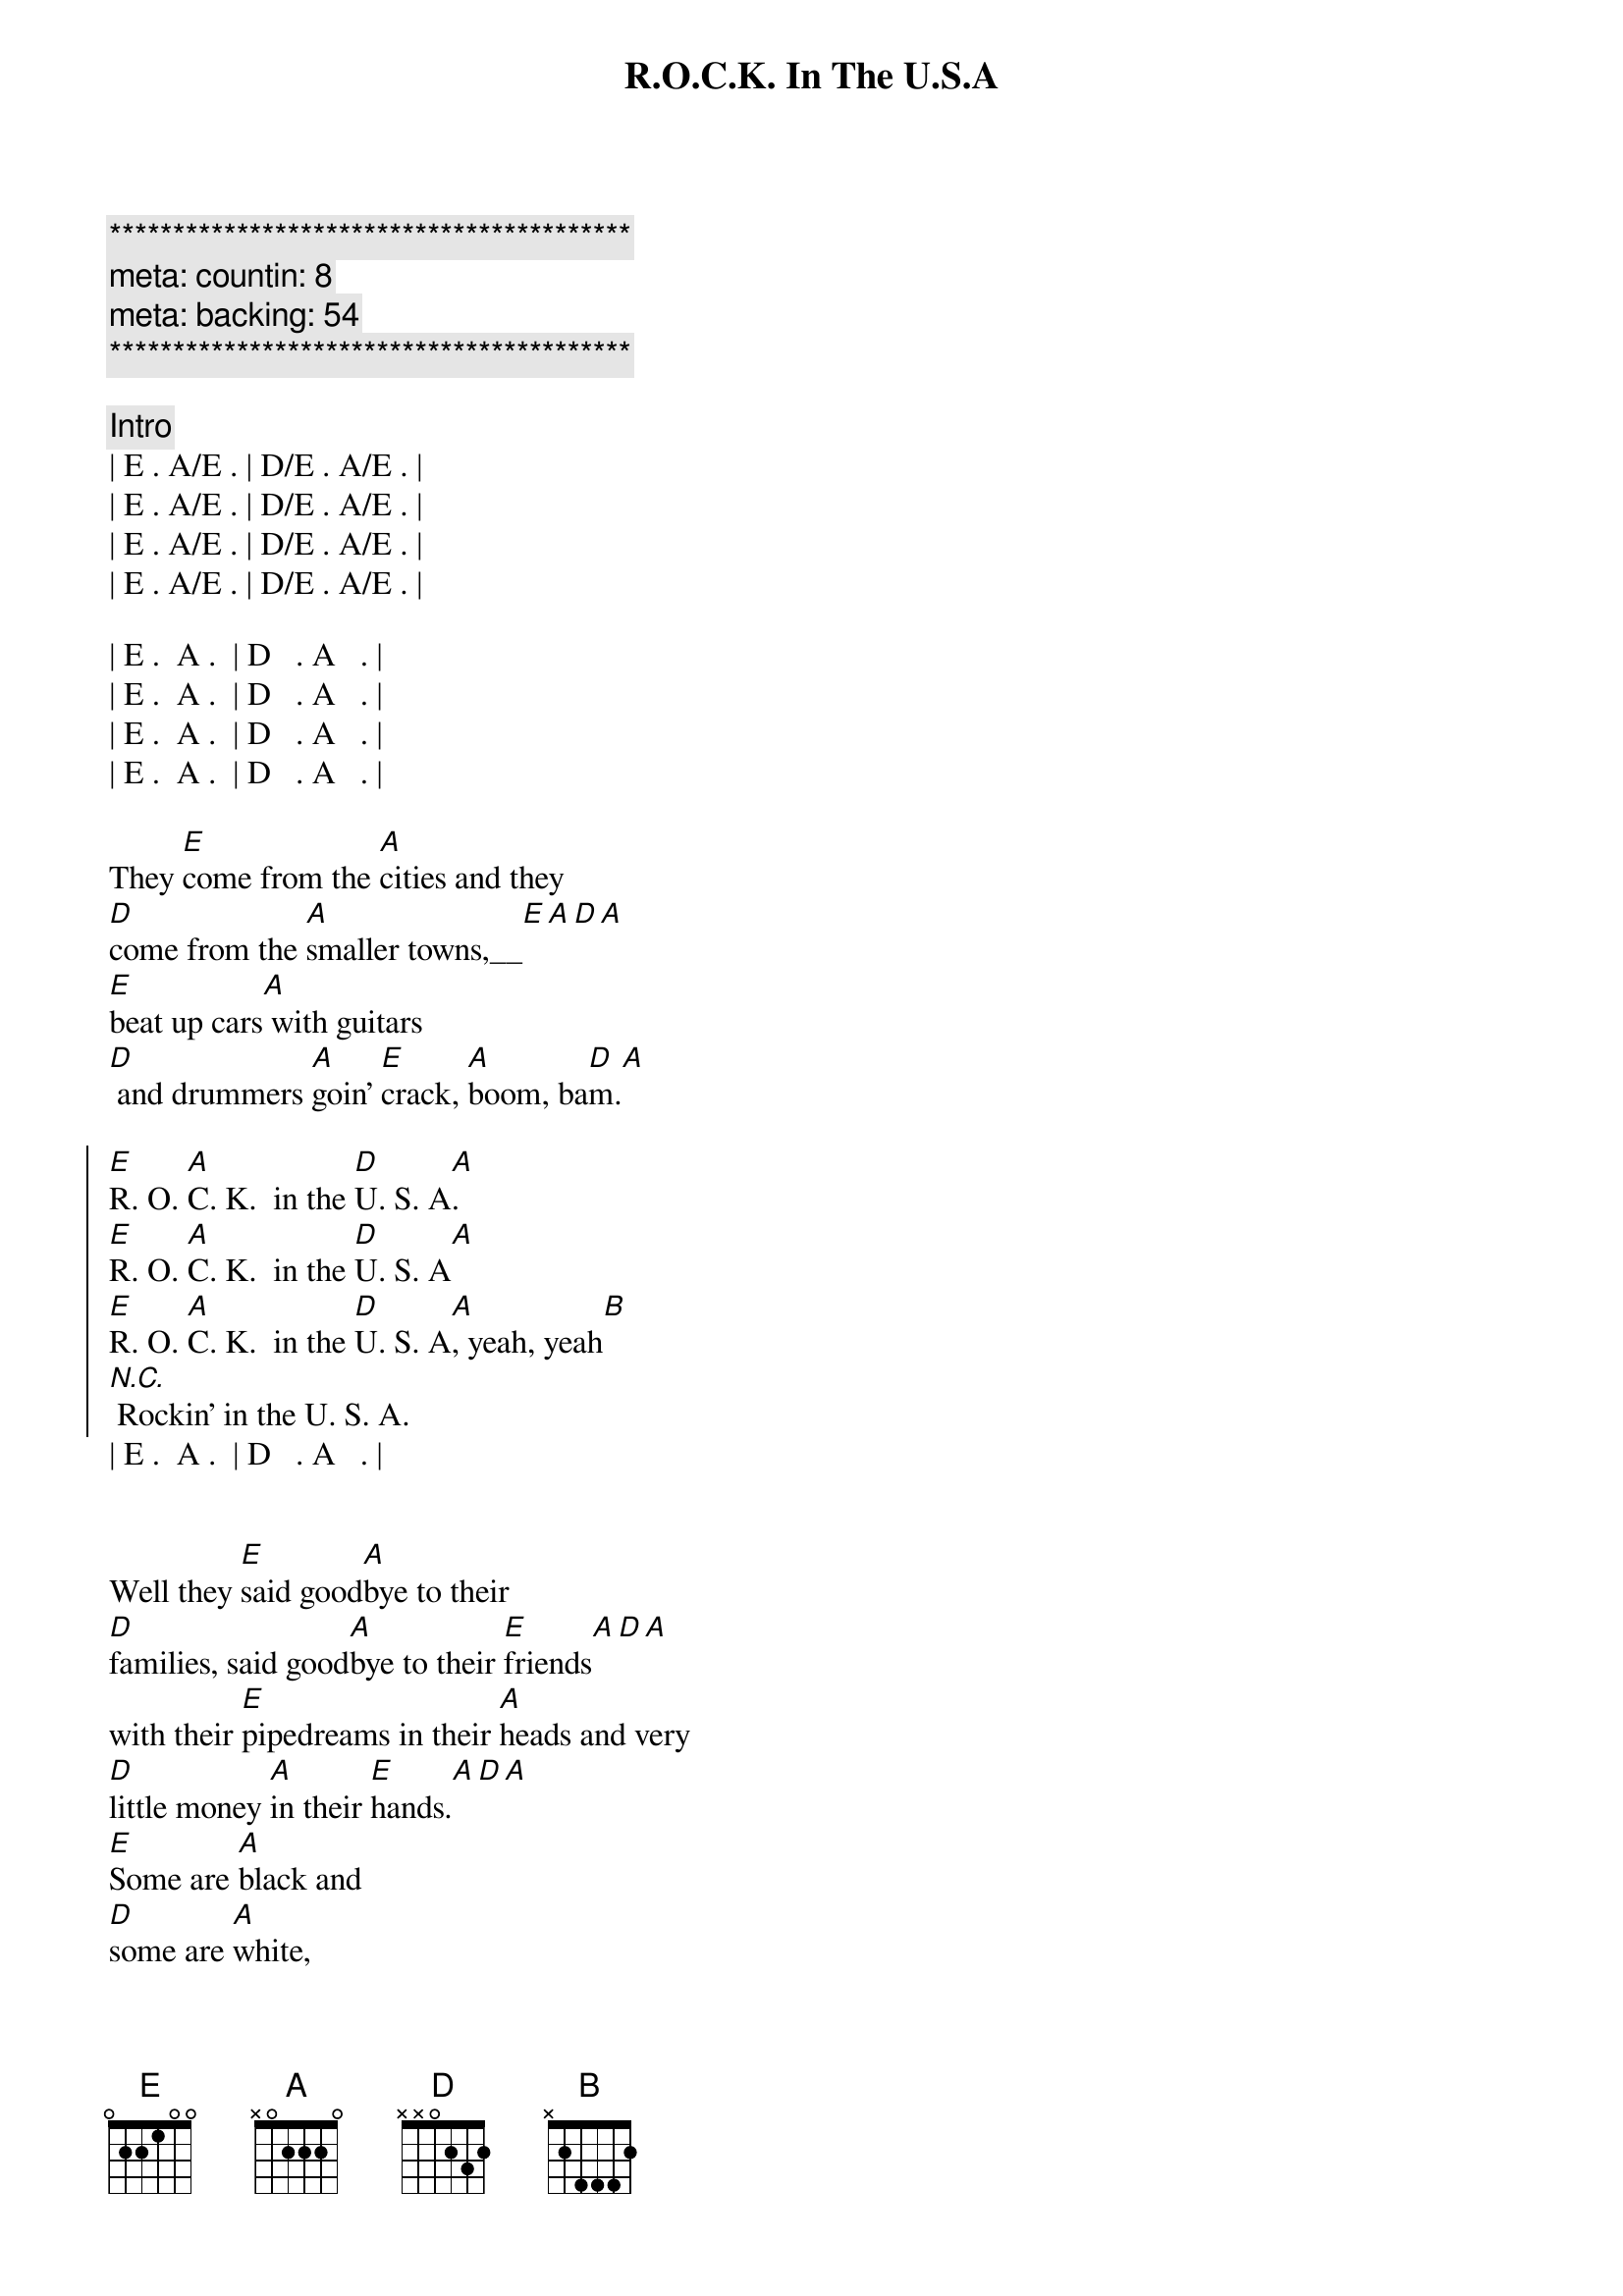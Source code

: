 {title: R.O.C.K. In The U.S.A}
{artist: John Mellencamp}
{key: E}
{duration: 2:55}
{meta: countin: 8}
{meta: backing: 54}

{c:*****************************************}
{c: meta: countin: 8}
{c: meta: backing: 54}
{c:*****************************************}

{c: Intro}
| E . A/E . | D/E . A/E . |
| E . A/E . | D/E . A/E . |
| E . A/E . | D/E . A/E . |
| E . A/E . | D/E . A/E . |

| E .  A .  | D   . A   . |
| E .  A .  | D   . A   . |
| E .  A .  | D   . A   . |
| E .  A .  | D   . A   . |

{start_of_verse}
They [E]come from the [A]cities and they 
[D]come from the [A]smaller towns,__[E][A][D][A]
[E]beat up cars[A] with guitars
[D] and drummers [A]goin' [E]crack, [A]boom, ba[D]m.[A]
{end_of_verse}

{start_of_chorus}
[E]R. O. [A]C. K.  in the [D]U. S. A[A].
[E]R. O. [A]C. K.  in the [D]U. S. A[A]
[E]R. O. [A]C. K.  in the [D]U. S. A[A], yeah, yeah[B]
[N.C.] Rockin' in the U. S. A.
{end_of_chorus}
| E .  A .  | D   . A   . |


{start_of_verse}
Well they [E]said good[A]bye to their 
[D]families, said good[A]bye to their [E]friends[A][D][A]
with their [E]pipedreams in their [A]heads and very 
[D]little money [A]in their [E]hands.[A][D][A]
[E]Some are [A]black and 
[D]some are [A]white, 
[E]aint't too proud to [A]sleep on the 
[D]floor to[A]night
With the [E]blind faith of [A]Jesus, you 
[D]know that [A]they just [B]might . . .
[N.C.]Rockin' in the U. S. A.
{end_of_verse}
| E .  A .  | D   .  .   . |
| E .  A .  | D   .  .   . |


{comment: Flute / Keyboard Solo}
| E . A/E . | D/E . A/E . |
| E . A/E . | D/E . A/E . |
| E . A/E . | D/E . A/E . |
| E . A/E . | D/E . A/E . |

{comment: Guitar Solo}
| E . A/E . | D/E . A/E . |
| E . A/E . | D/E . A/E . |
| E . A/E . | D/E . A/E . |
| E . A/E . | D/E . A/E . |

{comment: Drums / Bass Only}
| E . A/E . | D/E . A/E . | 

{comment: Keyboard Only}
| E . A/E . | D/E . A/E . |

{start_of_verse}
[E]Voices from [A]nowhere and 
[D]voices from the [A]larger [E]towns[A][D][A]
[E]Filled our [A]head full of 
[D]dreams, and turned our [A]world [E]upside [A]down[D][A]
There was [E]Frankie Lymon, [A]Bobby Fuller, 
[D]Mitch Ryder ([A]they were rockin')
[E]Jackie Wilson, [A]Shangrilas, 
[D]Young Rascals ([A]they were rockin')
[E]Spotlight on [A]Martha 
[D]Reeves, let's don't [A]forget James [B]Brown.
[N.C.] Rockin' in the U. S. A.
{end_of_verse}
| E .  A .  | D   . A   . |

{comment: Outro}
[E]R. O. [A]C. K.  in the [D]U. S. A[A]
[E]R. O. [A]C. K.  in the [D]U. S. A[A]
[E]R. O. [A]C. K.  in the [D]U. S. A[A]
[E]R. O. [A]C. K.  in the [D]U. S. A[A]
[E]R. O. [A]C. K.  in the [D]U. S. A[A]
[E]R. O. [A]C. K.  in the [D]U. S. A[A]
[E]R. O. [A]C. K.  in the [D]U. S. A[A]
[E]R. O. [A]C. K.  in the [D]U. S. A[A]
[E]R. O. [A]C. K.  in the [D]U. S. A[A]
[E]R. O. [A]C. K.  in the [D]U. S. A[A]
[E]R. O. [A]C. K.  in the [D]U. S. A[A]
[E]R. O. [A]C. K.  in the [D]U. S. A[A]

| E ... |